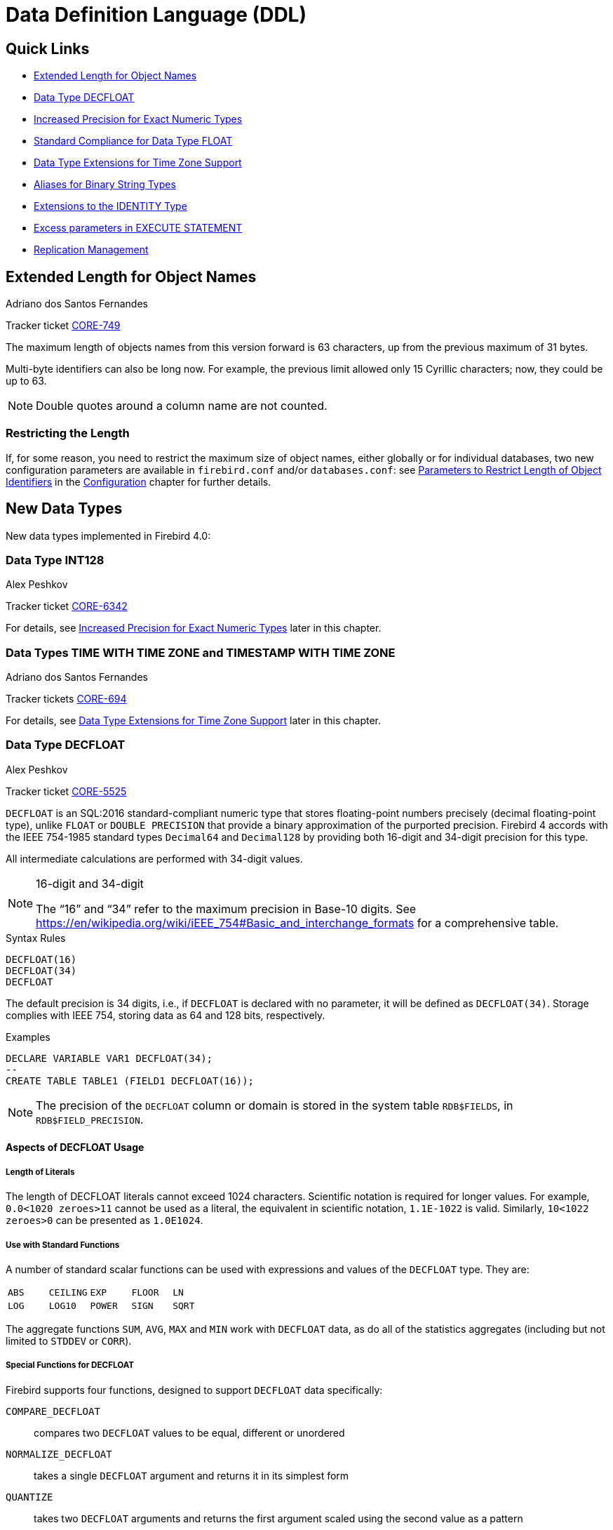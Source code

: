 [[rnfb40-ddl]]
= Data Definition Language (DDL)

[[rnfb40-ddl-links]]
== Quick Links

* <<rnfb40-ddl-objectnames>>
* <<rnfb40-ddl-decfloat>>
* <<rnfb40-ddl-longer-numerics>>
* <<rnfb40-ddl-float>>
* <<rnfb40-ddl-timezone-datatypes>>
* <<rnfb40-ddl-varbinary>>
* <<rnfb40-ddl-identity>>
* <<rnfb40-ddl-execstmt-excess>>
* <<rnfb40-ddl-replication>>

[[rnfb40-ddl-objectnames]]
== Extended Length for Object Names
Adriano dos Santos Fernandes

Tracker ticket http://tracker.firebirdsql.org/browse/CORE-749[CORE-749]

The maximum length of objects names from this version forward is 63 characters, up from the previous maximum of 31 bytes.

Multi-byte identifiers can also be long now.
For example, the previous limit allowed only 15 Cyrillic characters;
now, they could be up to 63.

[NOTE]
====
Double quotes around a column name are not counted.
====

[[rnfb40-ddl-objectnames-restricting]]
=== Restricting the Length

If, for some reason, you need to restrict the maximum size of object names, either globally or for individual databases, two new configuration parameters are available in `firebird.conf` and/or `databases.conf`: see <<rnfb40-config-max-id-lgth,Parameters to Restrict Length of Object Identifiers>> in the <<rnfb40-fbconf,Configuration>> chapter for further details.

[[rnfb40-ddl-new-data-types]]
== New Data Types

New data types implemented in Firebird 4.0:

[[rnfb40-ddl-int128]]
=== Data Type INT128
Alex Peshkov

Tracker ticket http://tracker.firebirdsql.org/browse/CORE-6342[CORE-6342]

For details, see <<rnfb40-ddl-longer-numerics,Increased Precision for Exact Numeric Types>> later in this chapter.

[[rnfb40-ddl-tz]]
=== Data Types TIME WITH TIME ZONE and TIMESTAMP WITH TIME ZONE
Adriano dos Santos Fernandes

Tracker tickets http://tracker.firebirdsql.org/browse/CORE-694[CORE-694]

For details, see <<rnfb40-ddl-timezone-datatypes,Data Type Extensions for Time Zone Support>> later in this chapter.

[[rnfb40-ddl-decfloat]]
=== Data Type DECFLOAT
Alex Peshkov

Tracker ticket http://tracker.firebirdsql.org/browse/CORE-5525[CORE-5525]

`DECFLOAT` is an SQL:2016 standard-compliant numeric type that stores floating-point numbers precisely (decimal floating-point type), unlike `FLOAT` or `DOUBLE PRECISION` that provide a binary approximation of the purported precision.
Firebird 4 accords with the IEEE 754-1985 standard types `Decimal64` and `Decimal128` by providing both 16-digit and 34-digit precision for this type.

All intermediate calculations are performed with 34-digit values.

.16-digit and 34-digit
[NOTE]
====
The "`16`" and "`34`" refer to the maximum precision in Base-10 digits.
See https://en/wikipedia.org/wiki/iEEE_754#Basic_and_interchange_formats[https://en/wikipedia.org/wiki/iEEE_754#Basic_and_interchange_formats] for a comprehensive table.
====

.Syntax Rules
[listing]
----
DECFLOAT(16)
DECFLOAT(34)
DECFLOAT
----

The default precision is 34 digits, i.e., if `DECFLOAT` is declared with no parameter, it will be defined as `DECFLOAT(34)`.
Storage complies with IEEE 754, storing data as 64 and 128 bits, respectively.

.Examples
[source]
----
DECLARE VARIABLE VAR1 DECFLOAT(34);
--
CREATE TABLE TABLE1 (FIELD1 DECFLOAT(16));
----

[NOTE]
====
The precision of the `DECFLOAT` column or domain is stored in the system table `RDB$FIELDS`, in `RDB$FIELD_PRECISION`.
====

[[rnfb40-ddl-decfloat-usage]]
==== Aspects of DECFLOAT Usage

[[rnfb40-ddl-decfloat-literals]]
===== Length of Literals

The length of DECFLOAT literals cannot exceed 1024 characters.
Scientific notation is required for longer values.
For example, `0.0<1020 zeroes>11` cannot be used as a literal, the equivalent in scientific notation, `1.1E-1022` is valid.
Similarly, `10<1022 zeroes>0` can be presented as `1.0E1024`.

[[rnfb40-ddl-decfloat-stdfuncs]]
===== Use with Standard Functions

A number of standard scalar functions can be used with expressions and values of the `DECFLOAT` type.
They are: 

[cols="5*m", frame="none", grid="none", stripes="none"]
|===
| ABS
| CEILING
| EXP
| FLOOR
| LN
| LOG
| LOG10
| POWER
| SIGN
| SQRT
|===

The aggregate functions `SUM`, `AVG`, `MAX` and `MIN` work with `DECFLOAT` data, as do all of the statistics aggregates (including but not limited to `STDDEV` or `CORR`).

[[rnfb40-ddl-decfloat-specialfuncs]]
===== Special Functions for DECFLOAT

Firebird supports four functions, designed to support `DECFLOAT` data specifically:

`COMPARE_DECFLOAT`:: compares two `DECFLOAT` values to be equal, different or unordered
`NORMALIZE_DECFLOAT`:: takes a single `DECFLOAT` argument and returns it in its simplest form
`QUANTIZE`:: takes two `DECFLOAT` arguments and returns the first argument scaled using the second value as a pattern
`TOTALORDER`:: performs an exact comparison on two `DECFLOAT` values

Detailed descriptions are in the DML chapter, in the topic <<rnfb40-dml-new-decfloat-funcs,Special Functions for DECFLOAT>>. 

[[rnfb40-ddl-decfloat-sessionctl]]
===== Session Control Operator SET DECFLOAT

Firebird supports the session control operator `SET DECFLOAT` that allows to change the `DECFLOAT` data type properties.
For details, see <<rnfb40-msql-set-decfloat-props,Setting DECFLOAT Properties>> in the <<rnfb40-msql,Management Statements>> chapter.

[[rnfb40-ddl-enhance]]
== DDL Enhancements

Enhancements have been added to the SQL data definition language lexicon in Firebird 4 include a new, high-precision floating-point data type as well as other extensions.

New and extended DDL statements supporting the new security features are described in the <<rnfb40-security,Security chapter>>.

[[rnfb40-ddl-longer-numerics]]
=== Increased Precision for Exact Numeric Types
Alex Peshkov

Fixed types `NUMERIC` and `DECIMAL` can now be defined with up to 38 digits precision.
Any value with precision higher than 18 digits will be stored as a 38-digit number. There's also an explicit `INT128` integer data type with 128-bit (up to 38 decimal digits) storage.

.Syntax rules
[listing,subs=+quotes]
----
INT128
NUMERIC [( _P_ [, _S_] )]
DECIMAL [( _P_ [, _S_] )]
----

where _P_ is precision (_P_ ++<=++ 38, previously limited to 18 digits), and the optional _S_ is scale, as previously, i.e., the number of digits after the decimal separator.

*Storage* for _P_ >= 19 is a 128-bit signed integer.

.Examples
. Declare a variable of 25 digits to behave like an integer:
+
[source]
----
DECLARE VARIABLE VAR1 DECIMAL(25);
----
. Define a column to accommodate up to 38 digits, with 19 decimal places:
+
[source]
----
CREATE TABLE TABLE1 (FIELD1 NUMERIC(38, 19));
----
. Define a procedure with input parameter defined as 128-bit integer:
+
[source]
----
CREATE PROCEDURE PROC1 (PAR1 INT128) AS BEGIN END;
----

[NOTE]
====
Numerics with precision less than 19 digits use `SMALLINT`, `INTEGER`, `BIGINT` or `DOUBLE PRECISION` as the base datatype, depending on the number of digits and  SQL dialect.
When precision is between 19 and 38 digits a 128-bit integer is used for internal storage, and the actual precision is always extended to the full 38 digits.

For complex calculations, those digits are cast internally to <<rnfb40-ddl-decfloat,DECFLOAT(34)>>.
The result of various mathematical operations, such as `LOG()`, `EXP()` and so on, and aggregate functions using a high precision numeric argument, will be `DECFLOAT(34)`.
====

[[rnfb40-ddl-float]]
=== Standard Compliance for Data Type FLOAT
Mark Rotteveel

`FLOAT` data type was enhanced to support precision in binary digits as defined in the SQL:2016 specification.
The approximate numeric types supported by Firebird are a 32-bit single precision and a 64-bit double precision binary floating-point type.
These types are available with the following SQL standard type names: 

* `REAL` : 32-bit single precision (synonym for `FLOAT`)
* `FLOAT` : 32-bit single precision
* `FLOAT(__P__)` where _P_ is the precision of the significand in binary digits
** 1 ++<=++ _P_ ++<=++ 24 : 32-bit single precision (synonym for `FLOAT`)
** 25 ++<=++ _P_ ++<=++ 53 : 64-bit double precision (synonym for `DOUBLE PRECISION`)
* `DOUBLE PRECISION` : 64-bit double precision

In addition the following non-standard type names are supported: 

* `LONG FLOAT` : 64-bit double precision (synonym for `DOUBLE PRECISION`)
* `LONG FLOAT(__P__)` where _P_ is the precision of the significand in binary digits (1 ++<=++ _P_ ++<=++ 53 : synonym for `DOUBLE PRECISION`)

These non-standard type names are deprecated and they may be removed in a future version.

.Compatibility Notes
[NOTE]
====
. `REAL` has been available as a synonym for `FLOAT` since Firebird 1.0 and even earlier, but was never documented.
. Firebird 3.0 and earlier supported `FLOAT(__P__)` where _P_ was the approximate precision in decimal digits, with 0 ++<=++ _P_ ++<=++ 7 mapped to 32-bit single precision and _P_ > 7 mapped to 64-bit double precision.
This syntax was never documented.
. For _P_ in `FLOAT(__P__)`, the values 1 ++<=++ _P_ ++<=++ 24 are all treated as _P_ = 24, values 25 ++<=++ _P_ ++<=++ 53 are all handled as _P_ = 53.
. Firebird 3.0 and earlier supported `LONG FLOAT(__P__)` where _P_ was the approximate precision in decimal digits, where any value for _P_ mapped to  64-bit double precision.
This type name and syntax were never documented.
. For _P_ in `LONG FLOAT(__P__)`, the values 1 ++<=++ _P_ ++<=++ 53 are all handled as _P_ = 53.
====

[[rnfb40-ddl-timezone-datatypes]]
=== Data Type Extensions for Time Zone Support
Adriano dos Santos Fernandes

The syntax for declaring the data types `TIMESTAMP` and `TIME` has been extended to include arguments defining whether the column, domain, parameter or variable should be defined with or without time zone adjustments, i.e.,

[listing]
----
TIME [ { WITHOUT | WITH } TIME ZONE ]

TIMESTAMP [ { WITHOUT | WITH } TIME ZONE ]
----

[IMPORTANT]
====
For a summary of the effects of time zone support on existing data and application code, refer to <<rnfb40-compat-sql-timezone-changes,Changes in DDL and DML Due to Timezone Support>> in the <<rnfb40-compat,Compatibility>> chapter.
====

[float]
===== Storage

Data of types `TIME/TIMESTAMP WITH TIME ZONE` are stored respectively with the same storage as `TIME/TIMESTAMP WITHOUT TIME ZONE` plus two extra bytes for the time zone identifier or displacement. 

* The time/timestamp parts, translated from the informed time zone, are stored in UTC.
* Time zone identifiers (from regions) are put directly in the time_zone bytes.
They start from 65535, for the GMT code, decreasing as new time zones are added.
+ 
The time zone literals, together with their time zone identifiers, can be obtained from the `RDB$TIME_ZONES` system table.
* Time zone displacements `(+/- HH:MM)` are encoded with `(sign * (HH * 60 + MM)) + 1439`.
+ 
For example, a `00:00` displacement is encoded as `(1 * (0 * 60 + 0)) + 1439 = 1439` and `-02:00` as `(-1 * (2 * 60 + 0)) + 1439 = 1319`.

The default for both `TIME` and `TIMESTAMP` is `WITHOUT TIME ZONE`.

See also <<rnfb40-msql-timezone-statements,Management Statements Pertaining to Time Zone Support>> in the <<rnfb40-msql,Management Statements>> chapter.

[[rnfb40-ddl-varbinary]]
=== Aliases for Binary String Types
Dimitry Sibiryakov

Tracker ticket http://tracker.firebirdsql.org/browse/CORE-5064[CORE-5064]

Data types named `BINARY(n)`, `VARBINARY(n)` and `BINARY VARYING(n)` have been added to the lexicon as optional aliases for defining string columns in `CHARACTER SET OCTETS`.

`BINARY(n)` is an alias for `CHAR(n) CHARACTER SET OCTETS`, while `VARBINARY(n)` and `BINARY VARYING(n)` are aliases for `VARCHAR(n) CHARACTER SET OCTETS` and for each other.

[[rnfb40-ddl-identity]]
=== Extensions to the IDENTITY Type
Adriano dos Santos Fernandes

An `IDENTITY` column is one that is formally associated with an internal sequence generator and has its value set automatically when omitted from an `INSERT` statement.

The `IDENTITY` sub-type was introduced in Firebird 3 and has undergone a number of extensions in version 4, including implementation of `DROP IDENTITY`, the `GENERATED ALWAYS` and `OVERRIDE` directives, and the `INCREMENT BY` option.

[[rnfb40-ddl-identity-syntx]]
==== Extended Syntax for Managing IDENTITY Columns

[listing,subs=+quotes]
----
<column definition> ::=
  _name_ <type> GENERATED { ALWAYS | BY DEFAULT } AS IDENTITY [ ( <identity column option>... ) ] <constraints>

<identity column option> ::=
  START WITH _value_ |  INCREMENT [ BY ] _value_

<alter column definition> ::=
  _name_ <set identity column generation clause> [ <alter identity column option>... ] |
  _name_ <alter identity column option>... |
  _name_ DROP IDENTITY

<set identity column generation clause> ::=
  SET GENERATED { ALWAYS | BY DEFAULT }

<alter identity column option> ::=
  RESTART [ WITH _value_ ] | SET INCREMENT [ BY ] _value_
----

.Rules and Characteristics
* The type of an identity column must be an exact number type with zero scale, comprising `SMALLINT`, `INTEGER`, `BIGINT`, `NUMERIC(__p__,0)` and `DECIMAL(__p__,0)` with 1 ++<=++ _p_ ++<=++ 18.
* Identity columns cannot have a `DEFAULT` value or be defined as `COMPUTED BY <expr>`
* A regular column cannot be altered to be an identity column
* Identity columns cannot be defined or made non-nullable
* The engine does not enforce uniqueness automatically.
A unique constraint or index of the required kind must be defined explicitly.
* An `INCREMENT` value cannot be zero

[[rnfb40-ddl-identity-fb4]]
==== The Firebird 4 Extensions to IDENTITY

The Firebird 3 implementation was minimal, effectively formalizing the traditional way of implementing generated keys in Firebird, without many options.
Firebird 4 puts some meat on those bones. 

[[rnfb40-ddl-identity-always]]
===== The GENERATED ALWAYS and BY DEFAULT Directives

Tracker ticket http://tracker.firebirdsql.org/browse/CORE-5463[CORE-5463]

The earlier implementation behaved like the traditional Firebird setup for generating integer keys automatically when the column was omitted from the insert operation's column list.
If the column was not listed, the `IDENTITY` generator would supply the value.

A `GENERATED BY` clause is mandatory.
The `GENERATED BY DEFAULT` directive, present in the Firebird 3 syntax, implemented this behaviour formally  without the alternative `GENERATED ALWAYS` option:

[source]
----
create table objects (
  id integer generated BY DEFAULT as
     identity primary key,
  name varchar(15)
);

insert into objects (name) values ('Table');
insert into objects (name) values ('Book');
insert into objects (id, name) values (10, 'Computer');

select * from objects order by id;

commit;
----

[source]
----
          ID NAME
============ ===============
           1 Table
           2 Book
          10 Computer
----

The `GENERATED ALWAYS` directive introduces alternative behaviour that enforces the use of the identity generator, whether or not the user supplies a value.

.Overriding the defined behaviour
[NOTE]
====
For one-off cases this enforcement can be overridden in DML by including an `OVERRIDING SYSTEM VALUE` clause.

On the other hand, for one-off cases where you want to override the defined action for a column defined with the `GENERATED BY DEFAULT` directive to behave as though it were defined as `GENERATED ALWAYS` and ignore any DML-supplied value, the clause `OVERRIDING USER VALUE` is available.

For more details, see <<rnfb40-dml-identity-overriding,OVERRIDING Clause for IDENTITY Columns>> in the <<rnfb40-dml,Data Manipulation Language>> chapter.
====

[[rnfb40-ddl-identity-setgenerated]]
====== Changing the Defined Behaviour

The `ALTER COLUMN` clause of `ALTER TABLE` now has syntax for changing the default `GENERATED` behaviour from `BY DEFAULT` to `ALWAYS`, or vice versa:

[source]
----
alter table objects
  alter id
  SET GENERATED ALWAYS;
----

[[rnfb40-ddl-identity-drop]]
===== DROP IDENTITY Clause

Tracker ticket http://tracker.firebirdsql.org/browse/CORE-5431[CORE-5431]

For a situation where you want to drop the `IDENTITY` property from a column but retain the data, the `DROP IDENTITY` clause is available to the `ALTER TABLE` statement:

[source]
----
alter table objects
  alter id
  DROP IDENTITY;
----

[[rnfb40-ddl-identity-increment]]
===== INCREMENT BY Option for IDENTITY Columns

Tracker ticket http://tracker.firebirdsql.org/browse/CORE-5430[CORE-5430]

By default, identity columns start at 1 and increment by 1.
The `INCREMENT BY` option can now be used to set the increment for some positive or negativestep, i.e., 1 or more or -1 or less:

[source]
----
create table objects (
  id integer generated BY DEFAULT as
     identity (START WITH 10000 INCREMENT BY 10)
     primary key,
  name varchar(15)
);
----

[[rnfb40-ddl-identity-setincrement]]
====== Changing the Increment (Step) Value

For changing the step value of the sequence produced by an `IDENTITY` generator, the `SET INCREMENT` clause is available in the `ALTER TABLE` statement syntax:

[source]
----
alter table objects
  alter id SET INCREMENT BY 5;
----

[NOTE]
====
. Changing the step value does not affect existing data.
. It is not necessary to specify `SET INCREMENT BY 1` for a new column, nor for one that has not been altered previously, as the default step is 1.
====

[[rnfb40-ddl-identity-impl]]
==== Implementation

Two columns have been added to `RDB$RELATION_FIELDS`: `RDB$GENERATOR_NAME` and `RDB$IDENTITY_TYPE`.
`RDB$GENERATOR_NAME` stores the automatically created generator for the column.

In `RDB$GENERATORS`, the value of `RDB$SYSTEM_FLAG` of that generator will be 6.
`RDB$IDENTITY_TYPE` stores the value 0 for `GENERATED ALWAYS`, 1 for `GENERATED BY DEFAULT`, and `NULL` for non-identity columns.

[[rnfb40-ddl-execstmt-excess]]
=== Excess parameters in EXECUTE STATEMENT
Vlad Khorsun

Input parameters of the `EXECUTE STATEMENT` command may be prefixed by the `EXCESS` keyword.
If `EXCESS` is specified, then the given parameter may be omitted from the query text.

.Example
[source]
----
CREATE PROCEDURE P_EXCESS (A_ID INT, A_TRAN INT = NULL, A_CONN INT = NULL)
  RETURNS (ID INT, TRAN INT, CONN INT)
AS
DECLARE S VARCHAR(255);
DECLARE W VARCHAR(255) = '';
BEGIN
  S = 'SELECT * FROM TTT WHERE ID = :ID';

  IF (A_TRAN IS NOT NULL)
  THEN W = W || ' AND TRAN = :a';

  IF (A_CONN IS NOT NULL)
  THEN W = W || ' AND CONN = :b';

  IF (W <> '')
  THEN S = S || W;

  -- could raise error if TRAN or CONN is null
  -- FOR EXECUTE STATEMENT (:S) (a := :A_TRAN, b := A_CONN, id := A_ID)

  -- OK in all cases
  FOR EXECUTE STATEMENT (:S) (EXCESS a := :A_TRAN, EXCESS b := A_CONN, id := A_ID)
    INTO :ID, :TRAN, :CONN
      DO SUSPEND;
END
----

[[rnfb40-ddl-replication]]
=== Replication Management
Dmitry Yemanov

Once replication is set up in the `replication.conf` configuration file, it can be enabled/disabled at runtime using the special extension to the `ALTER DATABASE` statement.
Also, the replication set (i.e. tables to be replicated) can be customized using the extensions to the `ALTER DATABASE` and `CREATE/ALTER TABLE` statements.

[[rnfb40-ddl-replication-syntax]]
==== Extended Syntax for Replication Management

[listing,subs=+quotes]
----
ALTER DATABASE ... [<database replication management>]

CREATE TABLE _tablename_ ... [<replication state>]
ALTER TABLE _tablename_ ... [<replication state>]

<database replication management> ::=
  <replication state> |
  INCLUDE <replication set> TO PUBLICATION |
  EXCLUDE <replication set> FROM PUBLICATION

<replication state> ::=
  ENABLE PUBLICATION |
  DISABLE PUBLICATION

<replication set> ::=
  ALL |
  TABLE _tablename_ [, _tablename_ ...]
----

.Comments
* All replication management commands are DDL statements and thus effectively executed at the transaction commit time.
* `ALTER DATABASE ENABLE PUBLICATION` allows replication to begin (or continue) with the next transaction started after this transaction commits.
* `ALTER DATABASE DISABLE PUBLICATION` disables replication immediately after commit.
* If `INCLUDE ALL TO PUBLICATION` clause is used, then all tables created afterwards will also be replicated, unless overridden explicitly in the `CREATE TABLE` statement.
* If `EXCLUDE ALL FROM PUBLICATION` clause is used, then all tables created afterwards will not be replicated, unless overridden explicitly in the `CREATE TABLE` statement.

